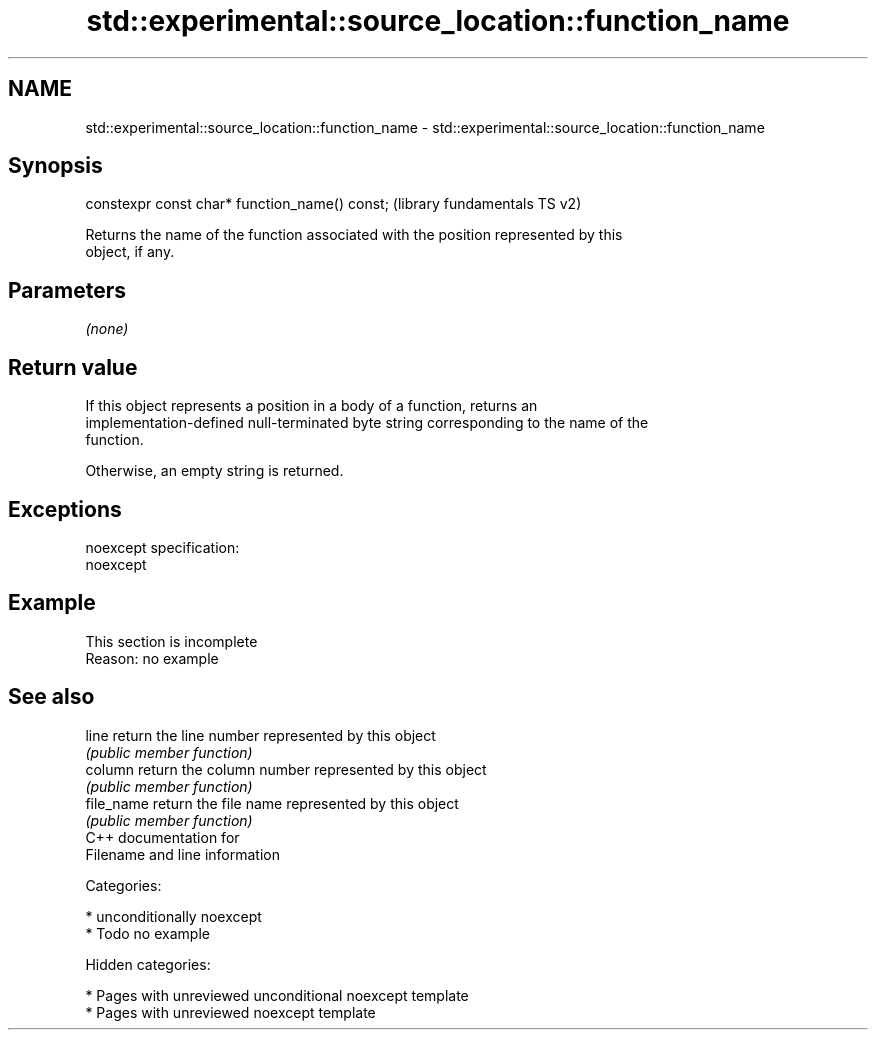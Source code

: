 .TH std::experimental::source_location::function_name 3 "2018.03.28" "http://cppreference.com" "C++ Standard Libary"
.SH NAME
std::experimental::source_location::function_name \- std::experimental::source_location::function_name

.SH Synopsis
   constexpr const char* function_name() const;  (library fundamentals TS v2)

   Returns the name of the function associated with the position represented by this
   object, if any.

.SH Parameters

   \fI(none)\fP

.SH Return value

   If this object represents a position in a body of a function, returns an
   implementation-defined null-terminated byte string corresponding to the name of the
   function.

   Otherwise, an empty string is returned.

.SH Exceptions

   noexcept specification:
   noexcept

.SH Example

    This section is incomplete
    Reason: no example

.SH See also

   line      return the line number represented by this object
             \fI(public member function)\fP
   column    return the column number represented by this object
             \fI(public member function)\fP
   file_name return the file name represented by this object
             \fI(public member function)\fP
   C++ documentation for
   Filename and line information

   Categories:

     * unconditionally noexcept
     * Todo no example

   Hidden categories:

     * Pages with unreviewed unconditional noexcept template
     * Pages with unreviewed noexcept template
